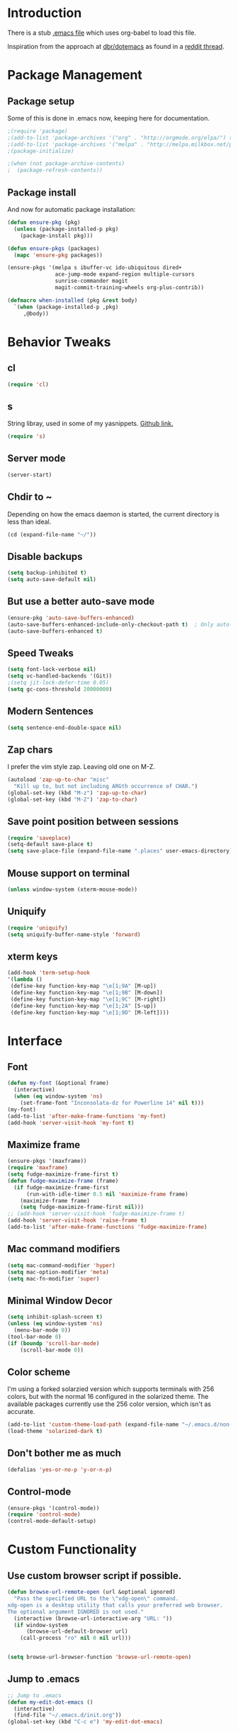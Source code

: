 * Introduction
There is a stub [[file:~/.emacs][.emacs file]] which uses org-babel to load this file.

Inspiration from the approach at [[https://github.com/dbr/dotemacs][dbr/dotemacs]] as found in a [[http://www.reddit.com/r/emacs/comments/12pgtg/restarting_from_scratch/][reddit thread]].

* Package Management
** Package setup
Some of this is done in .emacs now, keeping here for documentation.
#+begin_src emacs-lisp :tangle no
  ;(require 'package)
  ;(add-to-list 'package-archives '("org" . "http://orgmode.org/elpa/") t)
  ;(add-to-list 'package-archives '("melpa" . "http://melpa.milkbox.net/packages/") t)
  ;(package-initialize)

  ;(when (not package-archive-contents)
  ;  (package-refresh-contents))
#+end_src
** Package install
And now for automatic package installation:
#+begin_src emacs-lisp
  (defun ensure-pkg (pkg)
    (unless (package-installed-p pkg)
      (package-install pkg)))

  (defun ensure-pkgs (packages)
    (mapc 'ensure-pkg packages))

  (ensure-pkgs '(melpa s ibuffer-vc ido-ubiquitous dired+
                 ace-jump-mode expand-region multiple-cursors
                 sunrise-commander magit
                 magit-commit-training-wheels org-plus-contrib))

  (defmacro when-installed (pkg &rest body)
    `(when (package-installed-p ,pkg)
       ,@body))
#+end_src
* Behavior Tweaks
** cl
#+begin_src emacs-lisp
(require 'cl)
#+end_src

** s
String libray, used in some of my yasnippets.
[[https://github.com/magnars/s.el][Github link.]]
#+begin_src emacs-lisp
  (require 's)
#+end_src
** Server mode
#+begin_src emacs-lisp
(server-start)
#+end_src
** Chdir to ~
Depending on how the emacs daemon is started, the current directory is less than ideal.

#+begin_src emacs-lisp
  (cd (expand-file-name "~/"))
#+end_src

** Disable backups
#+begin_src emacs-lisp
  (setq backup-inhibited t)
  (setq auto-save-default nil)
#+end_src
** But use a better auto-save mode
#+begin_src emacs-lisp
  (ensure-pkg 'auto-save-buffers-enhanced)
  (auto-save-buffers-enhanced-include-only-checkout-path t)  ; Only auto-save VCS tracked files.
  (auto-save-buffers-enhanced t)
#+end_src
** Speed Tweaks
#+begin_src emacs-lisp
(setq font-lock-verbose nil)
(setq vc-handled-backends '(Git))
;(setq jit-lock-defer-time 0.05)
(setq gc-cons-threshold 20000000)
#+end_src
** Modern Sentences
#+begin_src emacs-lisp
(setq sentence-end-double-space nil)
#+end_src
** Zap chars
I prefer the vim style zap.  Leaving old one on M-Z.

#+begin_src emacs-lisp
(autoload 'zap-up-to-char "misc"
  "Kill up to, but not including ARGth occurrence of CHAR.")
(global-set-key (kbd "M-z") 'zap-up-to-char)
(global-set-key (kbd "M-Z") 'zap-to-char)
#+end_src
** Save point position between sessions
#+begin_src emacs-lisp
(require 'saveplace)
(setq-default save-place t)
(setq save-place-file (expand-file-name ".places" user-emacs-directory))
#+end_src
** Mouse support on terminal
#+BEGIN_SRC emacs-lisp
  (unless window-system (xterm-mouse-mode))
#+END_SRC
** Uniquify
#+begin_src emacs-lisp
  (require 'uniquify)
  (setq uniquify-buffer-name-style 'forward)
#+end_src
** xterm keys
#+begin_src emacs-lisp
  (add-hook 'term-setup-hook
  '(lambda ()
   (define-key function-key-map "\e[1;9A" [M-up])
   (define-key function-key-map "\e[1;9B" [M-down])
   (define-key function-key-map "\e[1;9C" [M-right])
   (define-key function-key-map "\e[1;2A" [S-up])
   (define-key function-key-map "\e[1;9D" [M-left])))
#+end_src
* Interface
** Font
#+begin_src emacs-lisp
  (defun my-font (&optional frame)
    (interactive)
    (when (eq window-system 'ns)
      (set-frame-font "Inconsolata-dz for Powerline 14" nil t)))
  (my-font)
  (add-to-list 'after-make-frame-functions 'my-font)
  (add-hook 'server-visit-hook 'my-font t)
#+end_src
** Maximize frame
#+begin_src emacs-lisp
  (ensure-pkgs '(maxframe))
  (require 'maxframe)
  (setq fudge-maximize-frame-first t)
  (defun fudge-maximize-frame (frame)
    (if fudge-maximize-frame-first
        (run-with-idle-timer 0.5 nil 'maximize-frame frame)
      (maximize-frame frame)
      (setq fudge-maximize-frame-first nil)))
  ;; (add-hook 'server-visit-hook 'fudge-maximize-frame t)
  (add-hook 'server-visit-hook 'raise-frame t)
  (add-to-list 'after-make-frame-functions 'fudge-maximize-frame)
#+end_src
** Mac command modifiers
#+begin_src emacs-lisp
(setq mac-command-modifier 'hyper)
(setq mac-option-modifier 'meta)
(setq mac-fn-modifier 'super)
#+end_src
** Minimal Window Decor
#+begin_src emacs-lisp
  (setq inhibit-splash-screen t)
  (unless (eq window-system 'ns)
    (menu-bar-mode 0))
  (tool-bar-mode 0)
  (if (boundp 'scroll-bar-mode)
      (scroll-bar-mode 0))
#+end_src

** Color scheme
I'm using a forked solarzied version which supports terminals with 256 colors, but with the normal 16 configured in
the solarized theme.  The available packages currently use the 256 color version, which isn't as accurate.

#+begin_src emacs-lisp
(add-to-list 'custom-theme-load-path (expand-file-name "~/.emacs.d/non-elpa/solarized"))
(load-theme 'solarized-dark t)
#+end_src
** Don't bother me as much
#+begin_src emacs-lisp
(defalias 'yes-or-no-p 'y-or-n-p)
#+end_src
** Control-mode
#+begin_src emacs-lisp
  (ensure-pkgs '(control-mode))
  (require 'control-mode)
  (control-mode-default-setup)
#+end_src
* Custom Functionality
** Use custom browser script if possible.
#+begin_src emacs-lisp
  (defun browse-url-remote-open (url &optional ignored)
    "Pass the specified URL to the \"xdg-open\" command.
  xdg-open is a desktop utility that calls your preferred web browser.
  The optional argument IGNORED is not used."
    (interactive (browse-url-interactive-arg "URL: "))
    (if window-system
        (browse-url-default-browser url)
      (call-process "ro" nil 0 nil url)))


  (setq browse-url-browser-function 'browse-url-remote-open)

#+end_src
** Jump to .emacs
#+begin_src emacs-lisp
;; Jump to .emacs
(defun my-edit-dot-emacs ()
  (interactive)
  (find-file "~/.emacs.d/init.org"))
(global-set-key (kbd "C-c e") 'my-edit-dot-emacs)
#+end_src

* Module Configuration
** Iedit
#+begin_src emacs-lisp
  (ensure-pkgs '(iedit))
  (require 'iedit)
  (global-set-key (kbd "C-c ;") 'iedit-mode)
#+end_src
** Helm
#+BEGIN_SRC emacs-lisp
  (ensure-pkgs '(helm))
  (require 'helm-config)
#+END_SRC
** Tramp
Fix too long TMPDIR:
#+begin_src emacs-lisp
(setenv "TMPDIR" "/tmp")
#+end_src

Default method:
#+begin_src emacs-lisp
  ;;(setq tramp-default-method "ssh")
#+end_src

Use remote PATH?
#+begin_src emacs-lisp
  (require 'tramp)
  (add-to-list 'tramp-remote-path 'tramp-own-remote-path)
#+end_src

Cache passwords
#+begin_src emacs-lisp
  (setq password-cache-expiry nil)
#+end_src

Enable remote dir-locals.
#+begin_src emacs-lisp
  (setq enable-remote-dir-locals t)
#+end_src
** Smex
#+begin_src emacs-lisp
  (ensure-pkgs '(smex))
  (require 'smex)
  (smex-initialize)

  (global-set-key (kbd "M-x") 'smex)
  (global-set-key (kbd "M-X") 'smex-major-mode-commands)
  ;; This is your old M-x.
  (global-set-key (kbd "C-c C-c M-x") 'execute-extended-command)
#+end_src
** IDO Everywhere
#+begin_src emacs-lisp
  (ido-mode t)
  (recentf-mode t)
  (setq ido-use-virtual-buffers t)
  (ido-ubiquitous-mode)
  (ensure-pkg 'flx-ido)
  (flx-ido-mode 1)
#+end_src

** Ibuffer
#+begin_src emacs-lisp
  (global-set-key (kbd "C-x C-b") 'ibuffer)
  (autoload 'ibuffer "ibuffer" "List buffers." t)
  (eval-after-load 'ibuffer
    '(progn
       (add-hook 'ibuffer-hook
                 (lambda ()
                   (ibuffer-vc-set-filter-groups-by-vc-root)
                   (unless (eq ibuffer-sorting-mode 'alphabetic)
                     (ibuffer-do-sort-by-alphabetic))))
       (setq ibuffer-formats
             '((mark modified read-only vc-status-mini " "
                     (name 18 18 :left :elide)
                     " "
                     (size 9 -1 :right)
                     " "
                     (mode 16 16 :left :elide)
                     " "
                     (vc-status 16 16 :left)
                     " "
                     filename-and-process)))))
#+end_src
** Window Management
#+begin_src emacs-lisp
(when (fboundp 'winner-mode)
  (winner-mode 1)
  (global-set-key (kbd "<mouse-8>") 'winner-undo)
  (global-set-key (kbd "<mouse-9>") 'winner-redo))
#+end_src
** Cua Selection mode, but no C-x or C-c
#+begin_src emacs-lisp
(cua-selection-mode t)
#+end_src
** Expand Region
#+begin_src emacs-lisp
;;(global-set-key (kbd "C-=") 'er/expand-region)
;;(global-set-key (kbd "M-=") 'er/expand-region)
#+end_src
** Multiple Cursors
#+begin_src emacs-lisp
;;(global-set-key (kbd "C-c C-SPC") 'mc/edit-lines)
;;(global-sqet-key (kbd "M-]") 'mc/mark-next-like-this)
;; (global-set-key (kbd "C-c C-e") 'mc/edit-ends-of-lines)
;; (global-set-key (kbd "C-c C-a") 'mc/edit-beginnings-of-lines)
#+end_src
*** Rectangular region mode
#+begin_src emacs-lisp
;; (global-set-key (kbd "C-c RET") 'set-rectangular-region-anchor)
#+end_src;;
*** Mark More like this
These are available with an active region.
#+begin_src emacs-lisp
;; (define-key region-bindings-mode-map "a" 'mc/mark-all-like-this)
;; (define-key region-bindings-mode-map "p" 'mc/mark-previous-like-this)
;; (define-key region-bindings-mode-map "n" 'mc/mark-next-like-this)
;; (define-key region-bindings-mode-map "m" 'mc/mark-more-like-this-extended)
#+end_src

#+begin_src emacs-lisp :noweb-ref my-pkg :exports none :tangle no
;;  (:name region-bindings-mode
;;         :type github
;;         :pkgname "fgallina/region-bindings-mode"
;;         :features region-bindings-mode
;;         :after (progn (region-bindings-mode-enable)))
#+end_src
** Ace Jump Mode
#+begin_src emacs-lisp
(ensure-pkgs '(ace-jump-mode))
(define-key global-map (kbd "C-c SPC") 'ace-jump-mode)
#+end_src
** Sunrise Commander
*** Bindings
#+begin_src emacs-lisp
  ;; F11 for sunrise commander
  (global-unset-key (kbd "<f11>"))
  (global-set-key (kbd "<f11>") 'sunrise)
  ;; Safe alternative
  (global-set-key (kbd "C-c s") 'sunrise)
#+end_src
** Magit
*** Bindings
#+begin_src emacs-lisp
;; F12 for magit
(global-unset-key (kbd "<f12>"))
(global-set-key (kbd "<f12>") 'magit-status)
;; Safe alternative
(global-set-key (kbd "C-c g") 'magit-status)
#+end_src
*** Training wheels
#+BEGIN_SRC emacs-lisp
(require 'magit-commit-training-wheels)
(ad-activate 'magit-log-edit-commit)
#+END_SRC
*** Window advice
From what the emacs.d
#+begin_src emacs-lisp
  (defadvice magit-status (around magit-fullscreen activate)
    (window-configuration-to-register :magit-fullscreen)
    ad-do-it
    (delete-other-windows))

  (if (boundp 'magit-quit-window)
      (defadvice magit-quit-window (after magit-restore-screen activate)
        (jump-to-register :magit-fullscreen)))
  ;; Newer magit:
  (if (boundp 'magit-mode-quit-window)
      (defadvice magit-quit-window (after magit-restore-screen activate)
        (jump-to-register :magit-fullscreen)))
#+end_src
*** Magit SVN
#+begin_src emacs-lisp
  (ensure-pkgs '(magit-svn))
  (require 'magit-svn)

  (add-hook 'magit-mode-hook (lambda()
                               (if (magit-svn-get-ref-info)
                                   (magit-svn-mode))))
#+end_src

*** Git-Review bindings under Magit SVN
#+begin_src emacs-lisp
  (setq magit-reviewer-groups '("mp-dev" "qei-tools-reviewers"))

  (defun magit-review-open-link ()
    (interactive)
    (unless (get-buffer magit-process-buffer-name)
      (error "No Git commands have run"))
    (save-excursion
      (set-buffer magit-process-buffer-name)
      (goto-char (point-min))
      (if (search-forward-regexp "https.*" nil t)
          (browse-url-at-point)
        (message "Did not find url"))))

  (defun magit-review-create (group)
    (interactive (list (ido-completing-read "Review group?" magit-reviewer-groups)))
    (magit-run-git "review" "create"
                   "-b" (magit-get-current-branch)
                   "--groups" group)
    (magit-review-open-link))

  (defun magit-review-dcommit ()
    (interactive)
    (magit-run-git "review" "dcommit"))

  (defun magit-review-update ()
    (interactive)
    (magit-run-git "review" "update")
    (magit-review-open-link))

  (magit-key-mode-insert-action 'svn "R" "Create Review" 'magit-review-create)
  (magit-key-mode-insert-action 'svn "U" "Update Review" 'magit-review-update)
  (magit-key-mode-insert-action 'svn "D" "Review dcommit" 'magit-review-dcommit)
#+end_src

*** Magit-wip
#+begin_src emacs-lisp
  (require 'magit-wip)
  (global-magit-wip-save-mode 1)
#+end_src
** Battery life in mode line
#+begin_src emacs-lisp
;; (setq battery-mode-line-format "[%b%p%% %t]")
;; (display-battery-mode)
#+end_src

** Ack and Ag
#+BEGIN_SRC emacs-lisp
  (ensure-pkgs '(ack-and-a-half ag wgrep-ag))
  (setq ag-highlight-search t
        ag-reuse-buffers 't)
#+END_SRC
** Dired and Dired Extensions
#+begin_src emacs-lisp
  (require 'dired-x)
  (setq dired-omit-files-p t)
  (add-hook 'dired-mode-hook (lambda () (dired-omit-mode)))


;; From What the emacs.d
;; Make dired less verbose
(ensure-pkgs '(dired-details))
(require 'dired-details)
(setq-default dired-details-hidden-string "")
(dired-details-install)
#+end_src

** Net Utilities
From [[http://irreal.org/blog/?p%3D2247][irreal]]
#+begin_src emacs-lisp
  (setq ping-program-options '("-c" "4"))
  (defun net-utils-restore-windows ()
    "Restore windows and clean up after ping."
    (interactive)
    (kill-buffer (current-buffer))
    (jump-to-register :net-utils-fullscreen))

  (defadvice net-utils-run-program (around net-utils-big-page activate)
    (window-configuration-to-register :net-utils-fullscreen)
    (let ((buf ad-do-it))
      (switch-to-buffer buf)
      (delete-other-windows)
      (set-temporary-overlay-map
        (let ((map (make-sparse-keymap)))
          (define-key map (kbd "q") 'net-utils-restore-windows)
          map))
      (message "Type \"q\" to restore other windows.")))
#+end_src

* Programming modes
** Indent settings
Don't use tabs, default to 4 spaces.
#+begin_src emacs-lisp
(setq-default indent-tabs-mode nil)
(setq tab-width 4)
(defvaralias 'c-basic-offset 'tab-width)
(defvaralias 'cperl-indent-level 'tab-width)
#+end_src
** Smartparens
#+begin_src emacs-lisp
  (ensure-pkgs '(smartparens))
  (smartparens-global-mode t)
  (require 'smartparens-config)
  (sp-use-smartparens-bindings)
  (show-smartparens-global-mode t)
#+end_src
** Lisps
*** Paredit
#+begin_src emacs-lisp
  ;; ;; Paredit
  ;; (mapc (lambda (mode)
  ;;         (let ((hook (intern (concat (symbol-name mode)
  ;;                                     "-mode-hook"))))
  ;;           (add-hook hook (lambda () (paredit-mode +1)))))
  ;;       '(emacs-lisp lisp inferior-lisp))
#+end_src
*** Elisp slime nav
Adds M-* and M-, to elisp buffers.
#+begin_src emacs-lisp :noweb-ref my-pkg :exports none :tangle no
  ;; (:name elisp-slime-nav
  ;;        :type github
  ;;        :pkgname "purcell/elisp-slime-nav")
#+end_src

#+begin_src emacs-lisp
  ;; (add-hook 'emacs-lisp-mode-hook (lambda () (elisp-slime-nav-mode t)))
#+end_src

** Projectile
Possible fit for project management.
#+begin_src emacs-lisp
  (ensure-pkg 'projectile)
  (setq projectile-enable-caching t)
  (projectile-global-mode)
  (setq projectile-switch-project-action 'projectile-find-dir)
#+end_src
** Flymake
#+begin_src emacs-lisp
;; (require 'flymake-cursor)
#+end_src

#+begin_src emacs-lisp :noweb-ref my-pkg :exports none :tangle no
;;  (:name flymake-shell
;;         :type github
;;         :pkgname "purcell/flymake-shell")
#+end_src
** Tags
#+begin_src emacs-lisp
(setq tags-revert-without-query t)
#+end_src
** Yasnippet
#+begin_src emacs-lisp
  (ensure-pkgs '(yasnippet))
  (yas-global-mode 1)
  (yas-load-directory "~/.emacs.d/snippets" t)
#+end_src

*** Fold-Dwim-Org compatibility shim
#+begin_src emacs-lisp
(defalias 'yas/snippets-at-point 'yas--snippets-at-point) ;; fold-dwim-org compatibility
(setq fold-dwim-org/trigger-keys-block (list [tab] [lefttab] [(control tab)]))
#+end_src
** Groovy
#+begin_src emacs-lisp
  (ensure-pkgs '(groovy-mode))
  (autoload 'groovy-mode "groovy-mode" "Major mode for editing Groovy code." t)
  (add-to-list 'auto-mode-alist '("\.groovy$" . groovy-mode))
  (add-to-list 'interpreter-mode-alist '("groovy" . groovy-mode))
  (add-to-list 'auto-mode-alist '("\.gradle$" . groovy-mode))

  ;;; make Groovy mode electric by default.
  (add-hook 'groovy-mode-hook
            '(lambda ()
               (require 'groovy-electric)
               (setq tab-width 2)
               (groovy-electric-mode)))
#+end_src

** Imenu
#+begin_src emacs-lisp
  (ensure-pkgs '(imenu-anywhere))
  (setq-default imenu-generic-expression '(nil))
  (global-set-key (kbd "C-.") 'imenu-anywhere)

  ;; Add a mark to pop back to
  (defadvice imenu-anywhere (before push-mark activate)
    (push-mark))
#+end_src
** Global whitespace cleanup
From http://stackoverflow.com/questions/3533703/emacs-delete-trailing-whitespace-except-current-line
#+begin_src emacs-lisp
  (defun delete-trailing-whitespace-except-current-line ()
    (interactive)
    (let ((begin (line-beginning-position))
          (end (line-end-position)))
      (save-excursion
        (when (< (point-min) begin)
          (save-restriction
            (narrow-to-region (point-min) (1- begin))
            (delete-trailing-whitespace)))
        (when (> (point-max) end)
          (save-restriction
            (narrow-to-region (1+ end) (point-max))
            (delete-trailing-whitespace))))))
#+end_src
From "What the emacs.d!?"
#+begin_src emacs-lisp
  (defun cleanup-buffer-safe ()
    "Perform a bunch of safe operations on the whitespace content of a buffer.
  Does not indent buffer, because it is used for a before-save-hook, and that
  might be bad."
    (interactive)
    (untabify (point-min) (point-max))
    (delete-trailing-whitespace-except-current-line)
    (set-buffer-file-coding-system 'utf-8))

  ;; Various superfluous white-space. Just say no.
  (add-hook 'before-save-hook 'cleanup-buffer-safe)
#+end_src
** Python!
Use elpy, and tweak indentation.
#+begin_src emacs-lisp
  (ensure-pkgs '(yasnippet flymake-cursor elpy))

  (elpy-enable)
  (elpy-use-ipython)
  ; Fix yas-snippet-dirs stealing
  (setq yas-snippet-dirs (cons "~/.emacs.d/snippets" yas-snippet-dirs))

  (add-hook 'python-mode-hook
            (lambda ()
              (setq tab-width 2)
              (setq python-indent 2)))
#+end_src
*** Eshell support for virtualenvs
#+begin_src emacs-lisp
  (defun eshell/workon (virtualenv)
    (let ((virtualenv-workon-starts-python nil))
      (virtualenv-workon virtualenv)
      (setq exec-path (split-string (getenv "PATH") ":"))))
#+end_src

** HTML and Jinja
#+begin_src emacs-lisp
  (ensure-pkgs '(web-mode))
  (require 'web-mode)
  (add-to-list 'auto-mode-alist '("\\.html?\\'" . web-mode))
  (setq web-mode-engines-alist '(("jinja2"    . "\\.html?\\'")))
  (when-installed 'smartparens (sp-local-tag '(web-mode) "<" "<_>" "</_>" :transform 'sp-match-sgml-tags))
#+end_src
** Javascript
#+begin_src emacs-lisp
  (ensure-pkgs '(js2-mode))
  (add-to-list 'auto-mode-alist '("\\.html?\\'" . web-mode))
  (add-hook 'js2-mode-hook
            (lambda ()
              (setq tab-width 2)
              (setq js2-basic-offset 2)
              (add-hook 'before-save-hook 'delete-trailing-whitespace nil t)))

#+end_src
* Org-mode Setup
** Require
#+begin_src emacs-lisp
(require 'org)
;(require 'org-protocol)
#+end_src

** Configure
#+begin_src emacs-lisp
    (setq org-completion-use-ido t
          org-special-ctrl-a/e t
          org-special-ctrl-k t
          org-yank-adjusted-subtrees t
          org-enforce-todo-checkbox-dependencies t
          org-enforce-todo-dependencies t
          org-default-notes-file "~/org/notes.org")
#+end_src
** Capture Templates

** Bindings
*** Capture
#+begin_src emacs-lisp
(global-set-key "\C-cl" 'org-store-link)
(global-set-key "\C-cc" 'org-capture)
(global-set-key "\C-ca" 'org-agenda)
(global-set-key "\C-cb" 'org-iswitchb)
#+end_src

** Org-Velocity
+begin_src emacs-lisp
(require 'org-velocity)

(global-set-key (kbd "C-c v") 'org-velocity-read)
(setq org-velocity-bucket "~/org/velocity.org")
(setq org-velocity-always-use-bucket t)
(setq org-velocity-exit-on-match t)
+end_src
** Org Pomodoro
M-x org-pomodoro
#+begin_src emacs-lisp
  (ensure-pkgs '(org-pomodoro))
  (require 'org-pomodoro)
  (global-set-key (kbd "C-c p") 'org-pomodoro)
#+end_src
** Org Mode notifications

(require 'appt)
(setq appt-message-warning-time 15
      appt-display-mode-line t
      appt-display-format 'window)
(appt-activate 1)
(display-time)

(org-agenda-to-appt t)
(add-hook 'org-finalize-agenda-hook 'org-agenda-to-appt)

** Stay on task (Idle display of Agenda)

  ;; From http://article.gmane.org/gmane.emacs.orgmode/23047
  (defun jump-to-org-agenda ()
    (interactive)
    (let ((buf (get-buffer "*Org Agenda*"))
          wind)
      (if buf
          (if (setq wind (get-buffer-window buf))
              (select-window wind)
            (if (called-interactively-p)
                (progn
                  (select-window (display-buffer buf t t))
                  (org-fit-window-to-buffer)
                  ;; (org-agenda-redo)
                  )
              (with-selected-window (display-buffer buf)
                (org-fit-window-to-buffer)
                ;; (org-agenda-redo)
                )))
        (call-interactively 'org-agenda-list)))
    ;;(let ((buf (get-buffer "*Calendar*")))
    ;;  (unless (get-buffer-window buf)
    ;;    (org-agenda-goto-calendar)))
    )
  (let ((timer (timer-create)))
    (timer-set-function timer 'jump-to-org-agenda)
    (timer-set-idle-time timer 300 t)
    (timer-activate-when-idle timer nil))
  ;;(run-with-idle-timer 300 t 'jump-to-org-agenda)

** Export
*** Dark backgrounds for code blocks

;; (setq org-export-html-style
;;       "<style type=\"text/css\">
;; <!--/*--><![CDATA[/*><!--*/
;; pre.src { color: #f6f3e8 !important; background-color: #242424 !important; }
;; /*]]>*/-->
;; </style>")

** MobileOrg
#+begin_src emacs-lisp
  (setq org-mobile-directory "~/.MobileOrg")

  ;; From stackoverflow:

  (defvar my-org-mobile-sync-timer nil)

  (defvar my-org-mobile-sync-secs (* 60 2)) ;; Sync every two minutes

  (defun my-org-mobile-sync-pull-and-push ()
    (interactive)
    (org-mobile-pull)
    (org-mobile-push))

  (defun my-org-mobile-sync-start ()
    "Start automated `org-mobile-push'"
    (interactive)
    (setq my-org-mobile-sync-timer
          (run-with-idle-timer my-org-mobile-sync-secs t
                               'my-org-mobile-sync-pull-and-push)))

  (defun my-org-mobile-sync-stop ()
    "Stop automated `org-mobile-push'"
    (interactive)
    (cancel-timer my-org-mobile-sync-timer))

  (my-org-mobile-sync-start)
#+end_src

* ERC
Using bouncer.
#+begin_src emacs-lisp
    (load-file (expand-file-name "~/.emacs.d/secrets.el"))
    (defun my-erc ()
      (interactive)
      (erc
        :server "localhost"
        :port "6667"
        :nick my-erc-name
        :password my-erc-password))
#+end_src

* Evil
#+begin_src emacs-lisp
  (ensure-pkgs '(evil))
#+end_src
* Email with Mu4E
** Package loading
#+begin_src emacs-lisp
  (add-to-list 'load-path (expand-file-name "~/ext/mu-0.9.9.5/mu4e"))
  (require 'mu4e)
#+end_src
** Basic Configuration
#+begin_src emacs-lisp
  (setq mu4e-maildir       "~/Maildir"   ;; top-level Maildir
        mu4e-sent-folder   "/Sent Items"       ;; folder for sent messages
        mu4e-drafts-folder "/Drafts"     ;; unfinished messages
        mu4e-trash-folder  "/Deleted Items"      ;; trashed messages
        mu4e-refile-folder "/Archive"   ;; saved messages
        mu4e-get-mail-command "offlineimap"
        mu4e-update-interval 600  ;; 10 minutes
        mu4e-html2text-command "html2text -utf8 -width 72")
#+end_src
** Sending Mail
#+begin_src emacs-lisp
  ;; tell message-mode how to send mail
  (setq message-send-mail-function 'smtpmail-send-it)
  ;; (setq smtpmail-smtp-server "set in secrets file")

  (setq smtpmail-queue-mail  nil  ;; start in non-queuing mode
        smtpmail-queue-dir   "~/Maildir/queue/cur")
#+end_src
** Jump to mu4e
#+begin_src emacs-lisp
  (global-set-key (kbd "C-c m") 'mu4e)
#+end_src
** Misc
#+begin_src emacs-lisp
  (require 'org-mu4e)

  (setq mail-user-agent 'mu4e-user-agent)

  (require 'gnus-dired)
  ;; make the `gnus-dired-mail-buffers' function also work on
  ;; message-mode derived modes, such as mu4e-compose-mode
  (defun gnus-dired-mail-buffers ()
    "Return a list of active message buffers."
    (let (buffers)
      (save-current-buffer
        (dolist (buffer (buffer-list t))
          (set-buffer buffer)
          (when (and (derived-mode-p 'message-mode)
                     (null message-sent-message-via))
            (push (buffer-name buffer) buffers))))
      (nreverse buffers)))

  (setq gnus-dired-mail-mode 'mu4e-user-agent)
  (add-hook 'dired-mode-hook 'turn-on-gnus-dired-mode)
#+end_src
* Custom File
#+begin_src emacs-lisp
(setq custom-file (expand-file-name "~/.emacs.d/custom.el"))
(load custom-file)
#+end_src
